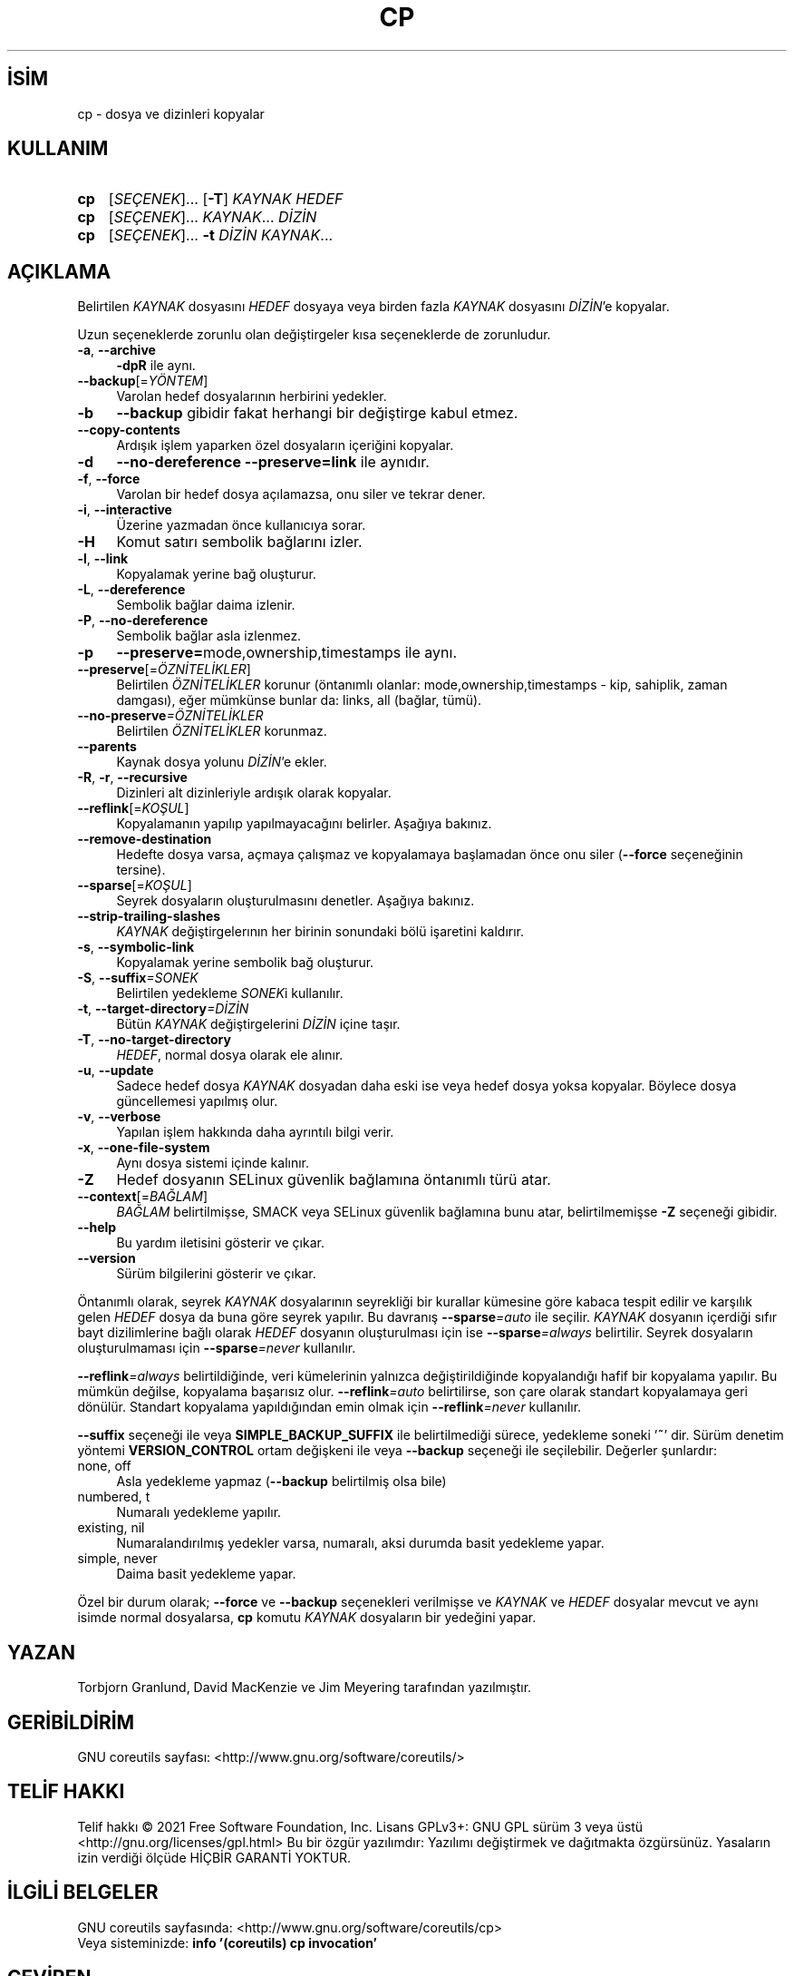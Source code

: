 .ig
 * Bu kılavuz sayfası Türkçe Linux Belgelendirme Projesi (TLBP) tarafından
 * XML belgelerden derlenmiş olup manpages-tr paketinin parçasıdır:
 * https://github.com/TLBP/manpages-tr
 *
..
.\" Derlenme zamanı: 2022-11-10T14:08:48+03:00
.TH "CP" 1 "Eylül 2021" "GNU coreutils 9.0" "Kullanıcı Komutları"
.\" Sözcükleri ilgisiz yerlerden bölme (disable hyphenation)
.nh
.\" Sözcükleri yayma, sadece sola yanaştır (disable justification)
.ad l
.PD 0
.SH İSİM
cp - dosya ve dizinleri kopyalar
.sp
.SH KULLANIM
.IP \fBcp\fR 3
[\fISEÇENEK\fR]... [\fB-T\fR] \fIKAYNAK HEDEF\fR
.IP \fBcp\fR 3
[\fISEÇENEK\fR]... \fIKAYNAK\fR... \fIDİZİN\fR
.IP \fBcp\fR 3
[\fISEÇENEK\fR]... \fB-t\fR \fIDİZİN KAYNAK\fR...
.sp
.PP
.sp
.SH "AÇIKLAMA"
Belirtilen \fIKAYNAK\fR dosyasını \fIHEDEF\fR dosyaya veya birden fazla \fIKAYNAK\fR dosyasını \fIDİZİN\fR’e kopyalar.
.sp
Uzun seçeneklerde zorunlu olan değiştirgeler kısa seçeneklerde de zorunludur.
.sp
.TP 4
\fB-a\fR, \fB--archive\fR
\fB-dpR\fR ile aynı.
.sp
.TP 4
\fB--backup\fR[=\fIYÖNTEM\fR]
Varolan hedef dosyalarının herbirini yedekler.
.sp
.TP 4
\fB-b\fR
\fB--backup\fR gibidir fakat herhangi bir değiştirge kabul etmez.
.sp
.TP 4
\fB--copy-contents\fR
Ardışık işlem yaparken özel dosyaların içeriğini kopyalar.
.sp
.TP 4
\fB-d\fR
\fB--no-dereference --preserve=link\fR ile aynıdır.
.sp
.TP 4
\fB-f\fR, \fB--force\fR
Varolan bir hedef dosya açılamazsa, onu siler ve tekrar dener.
.sp
.TP 4
\fB-i\fR, \fB--interactive\fR
Üzerine yazmadan önce kullanıcıya sorar.
.sp
.TP 4
\fB-H\fR
Komut satırı sembolik bağlarını izler.
.sp
.TP 4
\fB-l\fR, \fB--link\fR
Kopyalamak yerine bağ oluşturur.
.sp
.TP 4
\fB-L\fR, \fB--dereference\fR
Sembolik bağlar daima izlenir.
.sp
.TP 4
\fB-P\fR, \fB--no-dereference\fR
Sembolik bağlar asla izlenmez.
.sp
.TP 4
\fB-p\fR
\fB--preserve=\fRmode,ownership,timestamps ile aynı.
.sp
.TP 4
\fB--preserve\fR[=\fIÖZNİTELİKLER\fR]
Belirtilen \fIÖZNİTELİKLER\fR korunur (öntanımlı olanlar: mode,ownership,timestamps - kip, sahiplik, zaman damgası), eğer mümkünse bunlar da: links, all (bağlar, tümü).
.sp
.TP 4
\fB--no-preserve\fR\fI=ÖZNİTELİKLER\fR
Belirtilen \fIÖZNİTELİKLER\fR korunmaz.
.sp
.TP 4
\fB--parents\fR
Kaynak dosya yolunu \fIDİZİN\fR’e ekler.
.sp
.TP 4
\fB-R\fR, \fB-r\fR, \fB--recursive\fR
Dizinleri alt dizinleriyle ardışık olarak kopyalar.
.sp
.TP 4
\fB--reflink\fR[=\fIKOŞUL\fR]
Kopyalamanın yapılıp yapılmayacağını belirler. Aşağıya bakınız.
.sp
.TP 4
\fB--remove-destination\fR
Hedefte dosya varsa, açmaya çalışmaz ve kopyalamaya başlamadan önce onu siler (\fB--force\fR seçeneğinin tersine).
.sp
.TP 4
\fB--sparse\fR[=\fIKOŞUL\fR]
Seyrek dosyaların oluşturulmasını denetler. Aşağıya bakınız.
.sp
.TP 4
\fB--strip-trailing-slashes\fR
\fIKAYNAK\fR değiştirgelerının her birinin sonundaki bölü işaretini kaldırır.
.sp
.TP 4
\fB-s\fR, \fB--symbolic-link\fR
Kopyalamak yerine sembolik bağ oluşturur.
.sp
.TP 4
\fB-S\fR, \fB--suffix\fR\fI=SONEK\fR
Belirtilen yedekleme \fISONEK\fRi kullanılır.
.sp
.TP 4
\fB-t\fR, \fB--target-directory\fR\fI=DİZİN\fR
Bütün \fIKAYNAK\fR değiştirgelerini \fIDİZİN\fR içine taşır.
.sp
.TP 4
\fB-T\fR, \fB--no-target-directory\fR
\fIHEDEF\fR, normal dosya olarak ele alınır.
.sp
.TP 4
\fB-u\fR, \fB--update\fR
Sadece hedef dosya \fIKAYNAK\fR dosyadan daha eski ise veya hedef dosya yoksa kopyalar. Böylece dosya güncellemesi yapılmış olur.
.sp
.TP 4
\fB-v\fR, \fB--verbose\fR
Yapılan işlem hakkında daha ayrıntılı bilgi verir.
.sp
.TP 4
\fB-x\fR, \fB--one-file-system\fR
Aynı dosya sistemi içinde kalınır.
.sp
.TP 4
\fB-Z\fR
Hedef dosyanın SELinux güvenlik bağlamına öntanımlı türü atar.
.sp
.TP 4
\fB--context\fR[=\fIBAĞLAM\fR]
\fIBAĞLAM\fR belirtilmişse, SMACK veya SELinux güvenlik bağlamına bunu atar, belirtilmemişse \fB-Z\fR seçeneği gibidir.
.sp
.TP 4
\fB--help\fR
Bu yardım iletisini gösterir ve çıkar.
.sp
.TP 4
\fB--version\fR
Sürüm bilgilerini gösterir ve çıkar.
.sp
.PP
Öntanımlı olarak, seyrek \fIKAYNAK\fR dosyalarının seyrekliği bir kurallar kümesine göre kabaca tespit edilir ve karşılık gelen \fIHEDEF\fR dosya da buna göre seyrek yapılır. Bu davranış \fB--sparse\fR\fI=auto\fR ile seçilir. \fIKAYNAK\fR dosyanın içerdiği sıfır bayt dizilimlerine bağlı olarak \fIHEDEF\fR dosyanın oluşturulması için ise \fB--sparse\fR\fI=always\fR belirtilir. Seyrek dosyaların oluşturulmaması için \fB--sparse\fR\fI=never\fR kullanılır.
.sp
\fB--reflink\fR\fI=always\fR belirtildiğinde, veri kümelerinin yalnızca değiştirildiğinde kopyalandığı hafif bir kopyalama yapılır. Bu mümkün değilse, kopyalama başarısız olur. \fB--reflink\fR\fI=auto\fR belirtilirse, son çare olarak standart kopyalamaya geri dönülür. Standart kopyalama yapıldığından emin olmak için \fB--reflink\fR\fI=never\fR kullanılır.
.sp
\fB--suffix\fR seçeneği ile veya \fBSIMPLE_BACKUP_SUFFIX\fR ile belirtilmediği sürece, yedekleme soneki ’\fB~\fR’ dir. Sürüm denetim yöntemi \fBVERSION_CONTROL\fR ortam değişkeni ile veya \fB--backup\fR seçeneği ile seçilebilir. Değerler şunlardır:
.sp
.TP 4
none, off
Asla yedekleme yapmaz (\fB--backup\fR belirtilmiş olsa bile)
.sp
.TP 4
numbered, t
Numaralı yedekleme yapılır.
.sp
.TP 4
existing, nil
Numaralandırılmış yedekler varsa, numaralı, aksi durumda basit yedekleme yapar.
.sp
.TP 4
simple, never
Daima basit yedekleme yapar.
.sp
.PP
Özel bir durum olarak; \fB--force\fR ve \fB--backup\fR seçenekleri verilmişse ve \fIKAYNAK\fR ve \fIHEDEF\fR dosyalar mevcut ve aynı isimde normal dosyalarsa, \fBcp\fR komutu \fIKAYNAK\fR dosyaların bir yedeğini yapar.
.sp
.SH "YAZAN"
Torbjorn Granlund, David MacKenzie ve Jim Meyering tarafından yazılmıştır.
.sp
.SH "GERİBİLDİRİM"
GNU coreutils sayfası: <http://www.gnu.org/software/coreutils/>
.sp
.SH "TELİF HAKKI"
Telif hakkı © 2021 Free Software Foundation, Inc. Lisans GPLv3+: GNU GPL sürüm 3 veya üstü <http://gnu.org/licenses/gpl.html> Bu bir özgür yazılımdır: Yazılımı değiştirmek ve dağıtmakta özgürsünüz. Yasaların izin verdiği ölçüde HİÇBİR GARANTİ YOKTUR.
.sp
.SH "İLGİLİ BELGELER"
GNU coreutils sayfasında: <http://www.gnu.org/software/coreutils/cp>
.br
Veya sisteminizde: \fBinfo ’(coreutils) cp invocation’\fR
.sp
.SH "ÇEVİREN"
© 2006 Yalçın Kolukısa
.br
© 2022 Nilgün Belma Bugüner
.br
Bu çeviri özgür yazılımdır: Yasaların izin verdiği ölçüde HİÇBİR GARANTİ YOKTUR.
.br
Lütfen, çeviri ile ilgili bildirimde bulunmak veya çeviri yapmak için https://github.com/TLBP/manpages-tr/issues adresinde "New Issue" düğmesine tıklayıp yeni bir konu açınız ve isteğinizi belirtiniz.
.sp
